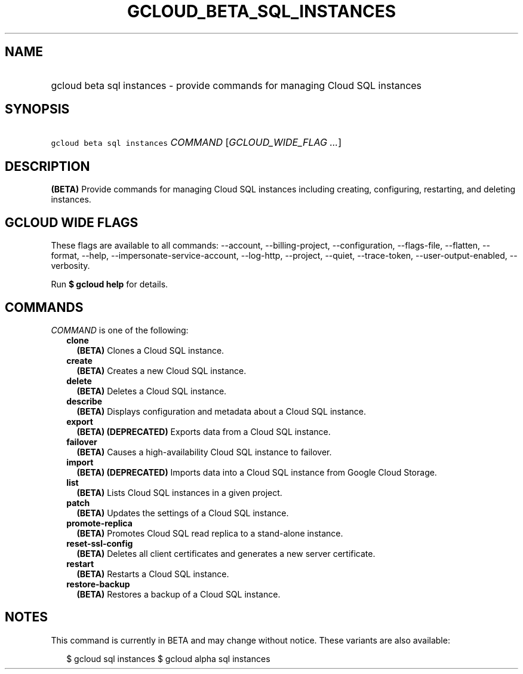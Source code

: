 
.TH "GCLOUD_BETA_SQL_INSTANCES" 1



.SH "NAME"
.HP
gcloud beta sql instances \- provide commands for managing Cloud SQL instances



.SH "SYNOPSIS"
.HP
\f5gcloud beta sql instances\fR \fICOMMAND\fR [\fIGCLOUD_WIDE_FLAG\ ...\fR]



.SH "DESCRIPTION"

\fB(BETA)\fR Provide commands for managing Cloud SQL instances including
creating, configuring, restarting, and deleting instances.



.SH "GCLOUD WIDE FLAGS"

These flags are available to all commands: \-\-account, \-\-billing\-project,
\-\-configuration, \-\-flags\-file, \-\-flatten, \-\-format, \-\-help,
\-\-impersonate\-service\-account, \-\-log\-http, \-\-project, \-\-quiet,
\-\-trace\-token, \-\-user\-output\-enabled, \-\-verbosity.

Run \fB$ gcloud help\fR for details.



.SH "COMMANDS"

\f5\fICOMMAND\fR\fR is one of the following:

.RS 2m
.TP 2m
\fBclone\fR
\fB(BETA)\fR Clones a Cloud SQL instance.

.TP 2m
\fBcreate\fR
\fB(BETA)\fR Creates a new Cloud SQL instance.

.TP 2m
\fBdelete\fR
\fB(BETA)\fR Deletes a Cloud SQL instance.

.TP 2m
\fBdescribe\fR
\fB(BETA)\fR Displays configuration and metadata about a Cloud SQL instance.

.TP 2m
\fBexport\fR
\fB(BETA)\fR \fB(DEPRECATED)\fR Exports data from a Cloud SQL instance.

.TP 2m
\fBfailover\fR
\fB(BETA)\fR Causes a high\-availability Cloud SQL instance to failover.

.TP 2m
\fBimport\fR
\fB(BETA)\fR \fB(DEPRECATED)\fR Imports data into a Cloud SQL instance from
Google Cloud Storage.

.TP 2m
\fBlist\fR
\fB(BETA)\fR Lists Cloud SQL instances in a given project.

.TP 2m
\fBpatch\fR
\fB(BETA)\fR Updates the settings of a Cloud SQL instance.

.TP 2m
\fBpromote\-replica\fR
\fB(BETA)\fR Promotes Cloud SQL read replica to a stand\-alone instance.

.TP 2m
\fBreset\-ssl\-config\fR
\fB(BETA)\fR Deletes all client certificates and generates a new server
certificate.

.TP 2m
\fBrestart\fR
\fB(BETA)\fR Restarts a Cloud SQL instance.

.TP 2m
\fBrestore\-backup\fR
\fB(BETA)\fR Restores a backup of a Cloud SQL instance.


.RE
.sp

.SH "NOTES"

This command is currently in BETA and may change without notice. These variants
are also available:

.RS 2m
$ gcloud sql instances
$ gcloud alpha sql instances
.RE

